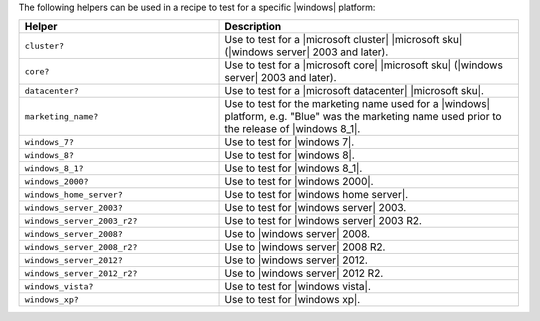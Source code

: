 .. The contents of this file are included in multiple topics.
.. This file should not be changed in a way that hinders its ability to appear in multiple documentation sets.


The following helpers can be used in a recipe to test for a specific |windows| platform:

.. list-table::
   :widths: 200 300
   :header-rows: 1

   * - Helper
     - Description
   * - ``cluster?``
     - Use to test for a |microsoft cluster| |microsoft sku| (|windows server| 2003 and later).
   * - ``core?``
     - Use to test for a |microsoft core| |microsoft sku| (|windows server| 2003 and later).
   * - ``datacenter?``
     - Use to test for a |microsoft datacenter| |microsoft sku|.
   * - ``marketing_name?``
     - Use to test for the marketing name used for a |windows| platform, e.g. "Blue" was the marketing name used prior to the release of |windows 8_1|.
   * - ``windows_7?``
     - Use to test for |windows 7|.
   * - ``windows_8?``
     - Use to test for |windows 8|.
   * - ``windows_8_1?``
     - Use to test for |windows 8_1|.
   * - ``windows_2000?``
     - Use to test for |windows 2000|.
   * - ``windows_home_server?``
     - Use to test for |windows home server|.
   * - ``windows_server_2003?``
     - Use to test for |windows server| 2003.
   * - ``windows_server_2003_r2?``
     - Use to test for |windows server| 2003 R2.
   * - ``windows_server_2008?``
     - Use to |windows server| 2008.
   * - ``windows_server_2008_r2?``
     - Use to |windows server| 2008 R2.
   * - ``windows_server_2012?``
     - Use to |windows server| 2012.
   * - ``windows_server_2012_r2?``
     - Use to |windows server| 2012 R2.
   * - ``windows_vista?``
     - Use to test for |windows vista|.
   * - ``windows_xp?``
     - Use to test for |windows xp|.




